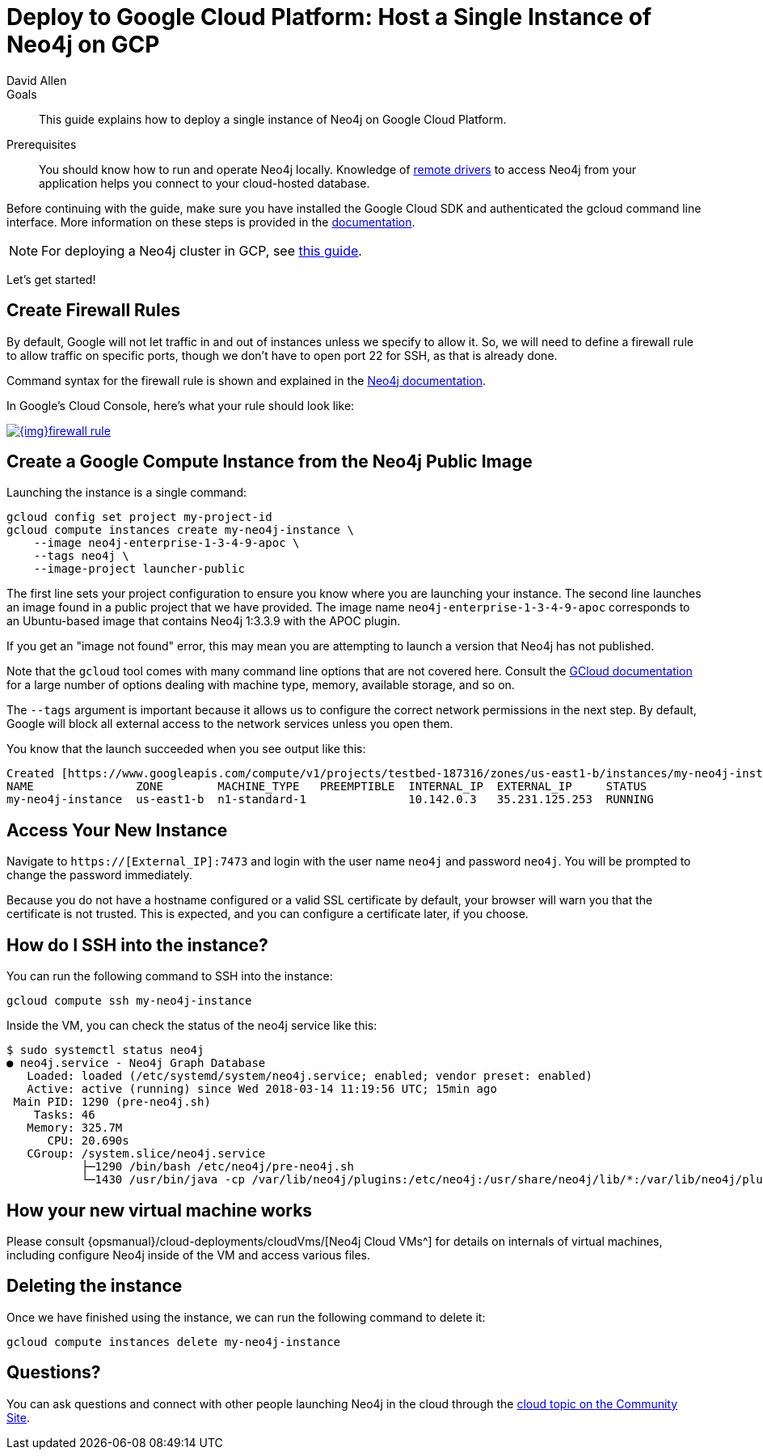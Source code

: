 = Deploy to Google Cloud Platform: Host a Single Instance of Neo4j on GCP
:level: Intermediate
:page-level: Intermediate
:author: David Allen
:category: cloud
:tags: cloud, google, instance, setup, virtual-machine, deployment
:description: This guide explains how to deploy a single instance of Neo4j on Google Cloud Platform.

.Goals
[abstract]
{description}

.Prerequisites
[abstract]
You should know how to run and operate Neo4j locally.
Knowledge of link:/developer/language-guides/[remote drivers] to access Neo4j from your application helps you connect to your cloud-hosted database.

[#neo4j-gcp]
Before continuing with the guide, make sure you have installed the Google Cloud SDK and authenticated the gcloud command line interface.
More information on these steps is provided in the link:{opsmanual}/cloud-deployments/neo4j-gcp/single-instance-vm/#_prerequisites_2[documentation^].

[NOTE]
--
For deploying a Neo4j cluster in GCP, see link:/developer/neo4j-google-cloud-launcher/[this guide^].
--

Let's get started!

[#firewall-rules]
== Create Firewall Rules

By default, Google will not let traffic in and out of instances unless we specify to allow it.
So, we will need to define a firewall rule to allow traffic on specific ports, though we don't have to open port 22 for SSH, as that is already done.

Command syntax for the firewall rule is shown and explained in the link:{opsmanual}/cloud-deployments/neo4j-gcp/single-instance-vm/#_create_a_firewall_rule_to_access_your_instance[Neo4j documentation^].

In Google's Cloud Console, here's what your rule should look like:

image::{img}firewall-rule.png[link="{img}firewall-rule.png",role="popup-link"]

[#compute-instance]
== Create a Google Compute Instance from the Neo4j Public Image

Launching the instance is a single command:

[source,shell]
----
gcloud config set project my-project-id
gcloud compute instances create my-neo4j-instance \
    --image neo4j-enterprise-1-3-4-9-apoc \
    --tags neo4j \
    --image-project launcher-public
----

The first line sets your project configuration to ensure you know where you are launching your instance.
The second line launches an image found in a public project that we have provided.
The image name `neo4j-enterprise-1-3-4-9-apoc` corresponds to an Ubuntu-based image that contains Neo4j 1:3.3.9 with the APOC plugin.

If you get an "image not found" error, this may mean you are attempting to launch a version that Neo4j has not published.

Note that the `gcloud` tool comes with many command line options that are not covered here.
Consult the https://cloud.google.com/sdk/gcloud/reference/compute/instances/create[GCloud documentation^] for a large number of options dealing with machine type, memory, available storage, and so on.

The `--tags` argument is important because it allows us to configure the correct network
permissions in the next step.
By default, Google will block all external access to the network services unless you open them.

You know that the launch succeeded when you see output like this:

[source,shell]
----
Created [https://www.googleapis.com/compute/v1/projects/testbed-187316/zones/us-east1-b/instances/my-neo4j-instance].
NAME               ZONE        MACHINE_TYPE   PREEMPTIBLE  INTERNAL_IP  EXTERNAL_IP     STATUS
my-neo4j-instance  us-east1-b  n1-standard-1               10.142.0.3   35.231.125.253  RUNNING
----

[#access-instance]
== Access Your New Instance

Navigate to `https://[External_IP]:7473` and login with the user name `neo4j` and password `neo4j`.
You will be prompted to change the password immediately.

Because you do not have a hostname configured or a valid SSL certificate by default, your browser will warn you that the certificate is not trusted.
This is expected, and you can configure a certificate later, if you choose.

[#ssh-instance]
== How do I SSH into the instance?

You can run the following command to SSH into the instance:

[source,shell]
----
gcloud compute ssh my-neo4j-instance
----

Inside the VM, you can check the status of the neo4j service like this:

[source,shell]
----
$ sudo systemctl status neo4j
● neo4j.service - Neo4j Graph Database
   Loaded: loaded (/etc/systemd/system/neo4j.service; enabled; vendor preset: enabled)
   Active: active (running) since Wed 2018-03-14 11:19:56 UTC; 15min ago
 Main PID: 1290 (pre-neo4j.sh)
    Tasks: 46
   Memory: 325.7M
      CPU: 20.690s
   CGroup: /system.slice/neo4j.service
           ├─1290 /bin/bash /etc/neo4j/pre-neo4j.sh
           └─1430 /usr/bin/java -cp /var/lib/neo4j/plugins:/etc/neo4j:/usr/share/neo4j/lib/*:/var/lib/neo4j/plugins/* -server -XX:+UseG1GC
----

[#vm-workings]
== How your new virtual machine works

Please consult {opsmanual}/cloud-deployments/cloudVms/[Neo4j Cloud VMs^] for details on internals of virtual machines, including configure Neo4j inside of the VM and access various files.

[#delete-instance]
== Deleting the instance

Once we have finished using the instance, we can run the following command to delete it:

[source,shell]
----
gcloud compute instances delete my-neo4j-instance
----

[#gcp-resources]
== Questions?

You can ask questions and connect with other people launching Neo4j in the cloud through the https://community.neo4j.com/c/neo4j-graph-platform/cloud[cloud topic on the Community Site^].